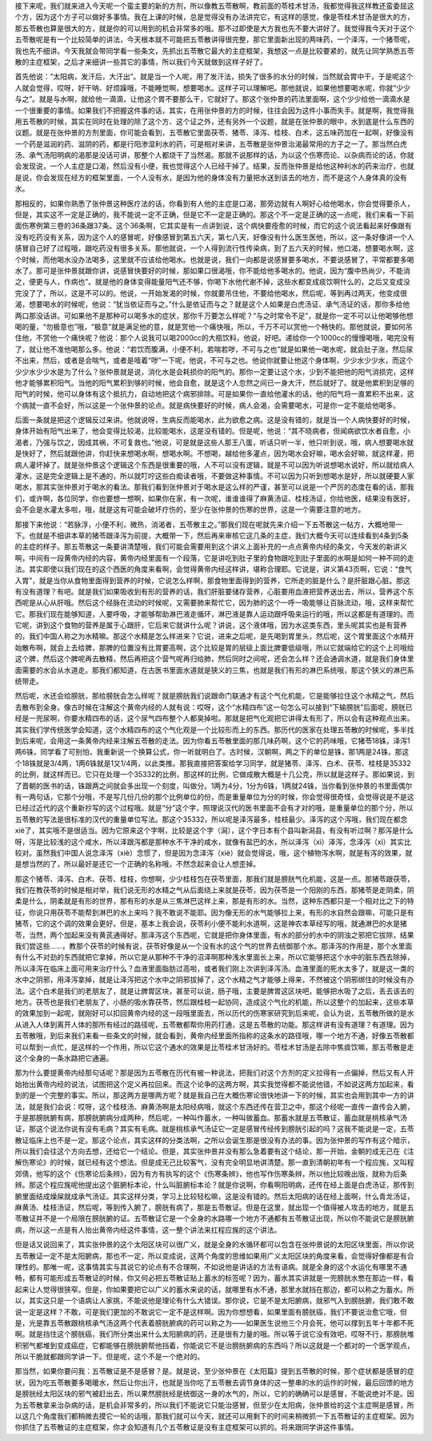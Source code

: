 接下来呢，我们就来进入今天呢一个蛮主要的新的方剂，所以像教五苓散啊，教前面的苓桂术甘汤，我都觉得我这样教还蛮委屈这个方，因为这个方子可以做好多事情。我在上课的时候，总是觉得没有办法讲完它，有这样的感觉，像是苓桂术甘汤是很大的方，那五苓散也算是很大的方，就是你的可以用到的机会非常多的哦。那不过即使是大方我也先不要大讲好了。我觉得我今天对于这个五苓散呢是有一个比较简单的讲法，今天根本就不可能把五苓散讲得很完整，那它里面新出现的两味药，一个泽泻，一个猪苓呢，我也先不细讲。今天我就会带同学看一些条文，先抓出五苓散它最大的主症框架，我想这一点是比较要紧的，就先让同学熟悉五苓散的主症框架，之后才来细讲一些其它的事情，所以我们今天就做到这样子好了。

首先他说：“太阳病，发汗后，大汗出”。就是当一个人呢，用了发汗法，损失了很多的水分的时候，当然就会胃中干，于是呢这个人就会觉得，哎呀，好干呐、好烦躁哦，不能睡觉啊，想要喝水。这样子可以理解吧。那他就说，如果他想要喝水呢，你就“少少与之”。就是与水啊，就给他一滴滴，让他这个胃不要那么干，它就好了。那这个张仲景的药法里面啊，这个少少给他一滴滴水是一个很重要的事情。如果我们不把握这件事的话，其实，在用张仲景的方的时候，往往会因为这件小事而失手。就是啊，我觉得我用五苓散的时候，其实在同时在处理的除了这个方、这个证之外，还有另外一个议题，就是在张仲景的眼中，水到底是什么东西的议题。就是在张仲景的方剂里面，你可能会看到，五苓散它里面茯苓、猪苓、泽泻、桂枝、白术，这五味药加在一起啊，好像没有一个药是滋润的药、滋阴的药，都是行阳渗湿利水的药，可是相对来讲，五苓散是张仲景治渴最常用的方子之一了。那当然白虎汤、承气汤阳明病的渴那是没话可讲，那整个人都烧干了当然渴。那就不说那样的话，为以这个伤寒而论、以杂病而论的话，你就会发现说，一个人主症是口渴，然后没有小便，我也觉得这个人已经干掉了。结果，反而张仲景是给他这种利水的药来治疗，也就是说，你会发现在经方的框架里面，一个人没有水，是因为他的身体没有力量把水送到该去的地方，而不是这个人身体真的没有水。

那相反的，如果你熟悉了张仲景这种医疗法的话，你看到有人他的主症是口渴，那旁边就有人啊好心给他喝水，你会觉得要杀人，但是，其实这不一定是正确的，我不能说一定不正确，但是它不一定是正确的。那这个不一定是正确的这一点呢，我们来看一下前面伤寒例第三卷的36条跟37条。这个36条啊，它其实是有一点讲到说，这个病快要痊愈的时候，而它的这个说法看起来好像跟有没有吃药没有关系，因为这个人的感冒呢，好像感冒到第五六天，第七八天，好像没有什么医生医他，所以，这一条好像讲一个人感冒自己好了过程哦，跟吃药没有很多关系。那他就说，一个人得到流行性传染病，到了五六天的时候，他口渴，想要喝水啊，这个时候，而他喝水没办法喝多，这里就不应该给他喝水。也就是说，我们一向都是说感冒要多喝水，不要说感冒了，平常都要多喝水了。那可是张仲景就跟你讲，说感冒快要好的时候，那如果口很渴哦，你不能给他多喝水的。他说，因为“腹中热尚少，不能消之，便更与人，作病也”。就是他的身体变得能量阳气还不够，你喝下水他代谢不掉，这些水都变成痰饮啊什么的，之后又变成没完没了了，所以，这是不可以的。他说，一开始发渴的时候，你就要吊住他，不要给他喝水，然后呢，等到再过两天，他变成很渴，想要喝水的时候呢，他说：“犹当依证而与之。”什么是依证而与之？就是这个人如果是白虎汤证、承气汤证的话，那你多给他两口那没话讲。可如果他不是那种可以喝多水的症状，那你千万要怎么样呢？“与之时常令不足”，就是你一定不可以让他喝够他想喝的量，“勿极意也”哦，“极意”就是满足他的意，就是赏他一个痛快哦，所以，千万不可以赏他一个畅快的。那他就说，要如何吊住他，不赏他一个痛快呢？他说：那个人说我可以喝2000cc的大瓶饮料，他说，好吧。递给你一个1000cc的慢慢喝哦，喝完没有了，就让他不准他喝那么多。他说：“若饮而腹满，小便不利，若喘若哕，不可与之也”就是如果他一喝水呢，就会肚子涨，然后尿不出来，然后，或者是会喘气，或者是噎着“哕”一下呢，他说，不可与之也。他说你就要让他这个身体啊，少少水少少水，而这个少少水少少水是为了什么？张仲景就是说，消化水是会耗损你的阳气的。那你一定要让这个水，少到不能把他的阳气消损完，这样他才能够累积阳气。当他的阳气累积到够的时候，他会自愈，就是这个人忽然之间已一身大汗，然后就好了。就是他累积到足够的阳气的时候，他可以身体有这个抵抗力，自动地把这个病邪排除。可是如果你一直给他灌水的话，他的阳气将一直累积不出来，这个病就一直不会好，所以这是一个张仲景的论点。就是病快要好的时候，病人会渴，会需要喝水，可是你一定不能给他喝多。

后面一条就是把这个逻辑反过来讲。他就说呀，生病反而能喝水，此为欲愈之病。这是没有错的，就是当一个人病快要好的时候，身体开始有阳气出来了，他会变得比较渴，比较能喝水，这是没有错的。但是呢，他说：“其不晓病者，但闻病欲饮水者自愈，小渴者，乃强与饮之，因成其祸，不可复救也。”他说，可是就是这些人那王八蛋，听话只听一半，他只听到说，哦，病人想要喝水就是快好了，然后就跟他讲，你赶快来想喝水啊，想喝水啊。不想喝，越给他多灌点，因为喝水会好嘛，喝水会好嘛，就这样灌，把病人灌坏掉了。就是张仲景这个逻辑这个东西是很重要的哦，人不可以没有逻辑，就是不可以因为听说想喝水说好，所以就给病人灌水，这是完全逻辑上是不通的，所以就叮咛这些白痴读者哦，不要做这种事情。不可以因为只听到想喝水是好，所以就硬要人家喝水，那其实张仲景对于喝水的看法。那我们看到张仲景对于喝水是这么样的严谨，甚至可以说是一个严厉的态度在看的话，那我们，或许啊，各位同学，你也要想一想啊，如果你在家，有一次呢，谁谁谁得了麻黄汤证、桂枝汤证，你给他医，结果没有医好，会不会是水灌太多啦，哦，就是这有可能会破坏疗伤的，至少在张仲景的伤寒的世界，这是一个需要注意的地方。

那接下来他说：“若脉浮，小便不利，微热，消渴者，五苓散主之。”那我们现在呢就先来介绍一下五苓散这一帖方，大概地带一下。也就是不细讲本草的猪苓跟泽泻为前提，大概带一下，然后再来审核它这几条的主症，我们大概今天可以连续看到4条到5条的主症的样子。那五苓散这一条要讲清楚哦，我们可能会需要用到这个讲义上面补充的一点点黄帝内经的条文，今天发的新讲义啊，中间有一段黄帝内经的内容，黄帝内经里面有一个段落，它是讲吃到肚子里的食物跟吃到肚子里面的水啊是如何一种不同的走法。其实即使以我们现在的这个西医的角度来看啊，会觉得黄帝内经这样讲，堪称合理耶。它说是，讲义第43页啊，它说：“食气入胃”，就是当你从食物里面得到营养的时候，它说怎么样啊，那食物里面得到的营养，它所走的脏是什么？是肝脏跟心脏。那这有没有道理？有吧。就是我们如果吸收到有形的营养的话，我们肝脏要储存营养，心脏要用血液把营养送出去，所以，营养这个东西呢是从心从肝哦。然后这个经脉在流动的时候呢，又需要肺来帮忙它，因为肺的这个一呼一吸能够让百脉流动，哦，这样来帮忙它。那我们现在能够知道，人要呼吸，才能够帮助淋巴液走循环，淋巴液是靠人运动跟呼吸来运行的哦，所以这都是有道理的。而它呢，讲到这个食物的营养是属于心跟肝，它后来它就讲什么呢？讲说，这个液体哦，因为水这类东西，里头呢其实也是有营养的，我们中国人称之为水精嘛。那这个水精是怎么样进来？它说，进来之后呢，是先喝到胃里头，然后呢，这个胃里面这个水精开始散布啊，就会上去给脾，那脾的位置没有比胃要高啊，这个比较是胃的层级上面比脾要低级哦，所以它就端给它的这个上司哦给这个脾，然后这个脾呢再去散精，然后再把这个营气呢再归给肺，然后同时之间呢，还会怎么样？还会通调水道，就是我们身体里面需要的水会从水道走。那我们都知道，在古医书里面水道就是狭义的三焦，也就是我们有形的淋巴系统哦，那这个狭义的淋巴系统带走。

然后呢，水还会给膀胱，那给膀胱会怎么样呢？就是膀胱我们说跟命门联通才有这个气化机能，它是能够拉住这个水精之气，然后去散布到全身。像古时候在注解这个黄帝内经的人就有说：哎呀，这个“水精四布”这一句怎么可以接到“下输膀胱”后面呢，膀胱已经是一兜尿啊，你要水精四布的话，这个尿气四布整个人都臭掉啦。那就是把气化观把它讲得太有形了，所以会有这种观点出来。其实我们学传统医学会知道，这个水精四布的这个气化观是一个比较形而上的东西。那历代的医家在处理五苓散的时候呢，多半找到后来呢，会用这一条黄帝内经来注解五苓散的走法。因为你看五苓散里面的那几味药啊，这个它的药味哦，它猪苓18铢，泽泻1两6铢，同学看了可别怕，我重新说一个换算公式，你一听就明白了。古时候，汉朝啊，两之下的单位是铢，那1两是24铢，那这个18铢就是3/4两，1两6铢就是1又1/4两，以此类推。那我直接把答案给学习同学，就是猪苓、泽泻、白术、茯苓、桂枝是35332的比例，就这样而已。它只在处理一个35332的比例，那这样的比例，它做成散大概是十几公克，所以就是这样子。那如果说，到了晋朝的医书的话，铢跟两之间就会多出现一个刻度，叫做分。1两为4分，1分为6铢，1两就24铢，当你看到张仲景的书里面偶尔有一两句话，它那个分哦，不是写几份几份的那个比例单位的份，而是重量单位为分的时候，你会觉得很奇怪，会觉得说是不是这已经过近代的这个重新抄写的这个过程哦。就是“分”这个字，照理说汉代的医书里面不会有才对的哦，是重量单位的那个分，所以五苓散的写法是很标准的汉代的重量单位写法。那这个35332，所以呢是泽泻最多，桂枝最少。泽泻的这个泻哦，我们现在都念xiè了，其实哦不是很适当。因为它原来这个字啊，比较是这个字（潟），这个字日本有个县叫新潟县，有没有听过啊？那泻是什么呀，泻是比较浅的这个咸水，所以泽跟泻都是那种水不干净的咸水，就像有盐巴的水，所以泽泻（xì）泽泻，念泽泻（xì）其实比较对。虽然我们中国人说念泽泻（xiè）念惯了，但是因为念泽泻（xiè）就会觉得说，哦，这个植物泻水啊，就是有泻的效果，就是想当然的了，所以最好是还它一个正确的名称哦，不然念起来会让人想歪掉。

那这个猪苓、泽泻、白术、茯苓、桂枝，你想啊，少少桂枝包在茯苓里面，那我们就是膀胱气化机能，这是一点。那猪苓跟茯苓，我们在教茯苓的时候是相对举，我们说无形的水精之气从后面绕上来就是茯苓，因为茯苓是一个阳刚的东西，那猪苓是走阴柔，阴柔是什么，阴柔就是有形的世界，那有形的水是从三焦淋巴这样上来，那是有形的水。当然，这种东西都只是一个相对比之下的特征，你说只用茯苓不能帮到淋巴的水上来吗？我不敢说不能耶。因为像无形的水气能够拉上来，有形的水自然会跟嘛，可能只是有猪苓，它的这个调的效果会更好。但是，基本上我会说，茯苓利小便不能利水道啊，这是神农本草经写的哦，就通淋巴的水是猪苓，当然，两个加起来没有黄芪通得好。那泽泻这个东西呢，它就是把你身体里面，有水的部分的水中的阴浊之邪把它拔除，结果我们尝这些……，教那个茯苓的时候有说，茯苓好像是从一个没有水的这个气的世界去统御那个水。那泽泻的作用是，那个水里面有什么不对劲的东西就把它拿掉，所以它是从那种不干净的沼泽啊那种浅水里面长上来，所以它能够把这个水中的脏东西去除掉，所以泽泻在临床上面可用来治疗什么？血液里面脂肪过高啦，或者我们刚上次讲到泽泻汤。血液里面的死水太多了，就是这一类的水中之阴邪，用泽泻拿掉，就是让泽泻把这个水中之阴邪拔掉了，这个水精之气才能够上得来，不然被这个阴邪绑住的时候没有办法。这个白术是我们的老朋友了，就是让脾胃区块，甚至可以说，肠子哦，主要是脾胃这区块吧，能够把水吸了之后，丢去该去的地方。茯苓也是我们老朋友了，小肠的吸水靠茯苓，然后跟桂枝一起协同，造成这个气化的机能，所以这整个的加起来，这些本草的效果加到一起呢，就刚好可以扣回黄帝内经的这一段哦里面去，所以历代的伤寒家研究到后来呢，会认为说，五苓散所做的是水从进入人体到离开人体的那所有经过的路径呢，五苓散都帮你用药打通，这是五苓散的功能。那这样讲有没有道理？有道理。因为五苓散哦，到后来我们来看一些条文的时候，就会看到，黄帝内经里面所指称的这条水的路径哦，哪一个地方不通，好像五苓散都可以帮到一点忙，是这样的一个作用，所以它这个通水的效果是比苓桂术甘汤好的。苓桂术甘汤是去除中焦痰饮嘛，那五苓散是走这个全身的一条水路把它通遍。

那为什么要提黄帝内经那句话呢？那是因为五苓散在历代有被一种说法，把我们对这个方剂的定义拉得有一点偏掉，然后又有人开始抬出黄帝内经的说法，试图把这个定义再拉回来。而这个论争的这两方啊，其实我觉得都不能说他错，不如说这两方加起来，看到的是一个完整的事实。所以，那这两方是哪两方呢？就是我自己在大概伤寒论很快地讲一下的时候，其实也会用到其中一方的讲法，就是我们会说：哎呀，这个桂枝汤、麻黄汤啊是太阳经病哦，就这个东西还传在营卫之中，那这个经呢一直传一直传会入腑，于是那膀胱腑有病，那膀胱腑病分成两种，然后呢，一种叫作蓄水，一种叫做蓄血。那蓄水就是五苓散证，蓄血就是桃核承气汤证，那这个说法你说有没有毛病？其实有毛病。就是桃核承气汤证它一定是感冒传经传到膀胱引起的吗？这我不能说是一定，五苓散证临床上也不是一定。那这个论点，其实这样的分类法啊，之所以会诞生那是很没有办法的事。因为张仲景的写作有这个暗示，所以我们会往这个方向去想，还给它一个结论。但是，其实张仲景并没有那么急着要有这个结论，那一开始，金朝的成无己在《注解伤寒论》的时候，就已经有这个想法。但是成无己比较客气，没有完全明显地讲清楚。那一直到清朝初年有一个程应旄，又叫程郊倩，他写的这个《伤寒论后条辨》，因为有方有执写的这个《伤寒条辨》，他也写作伤寒条辨，所以他比较晚出版，就称为后条辨。那这个程应旄呢他提出这个脏腑标本论，什么叫脏腑标本论？就是你说啊，你看啊阳明病，还传在经上面是白虎汤证，那传到腑里面结成燥屎就成承气汤证。其实这样分类，学习上比较轻松嘛，这是没有错的。然后太阳病的话在经上面啊，什么青龙汤证，麻黄汤、桂枝汤证，然后呢，等到传入腑了，膀胱有病了，那是五苓散证。但是在这里，就出现一个值得被人攻击的地方，就是五苓散证并不是一个局限在膀胱腑的证。五苓散证它是一个全身的水路哪一个地方不通都有五苓散证出现，所以你不能说它是膀胱腑病，所以这一点是有人抬出黄帝内经这件事情，这一整个讲法来扛程应旄的这个讲法。

但是话又说回来了，其实张仲景的这个太阳区块可以很广义，就是全身的水循环都可以包含在张仲景说的太阳区块里面，所以你说五苓散证一定不是太阳腑病，那也不一定，所以变成说，这两个角度的思维如果用广义太阳区块的角度来看，会觉得好像都是有合理性的。那唯一呢，这事情其实与其说它的论点有不合理啊，不如说他是讲话的方法有语病。就是全身的这个水运化有哪里不通畅，都有可能形成五苓散证的时候，你又何必把五苓散证贴上蓄水的标签呢？因为，蓄水其实讲就是一兜膀胱水憋在那边一样，看起来让人觉得很狭窄。但是，你如果要把它以广义的蓄水来说的话，就哪里有水不通，那里水就挡在那边，都可以称之为蓄水。所以，其实这只是一个语病让人家挑，不能说他是理论有什么大错误。那你说，它是不是太阳腑病，就邪气入到膀胱腑，我们敢不敢说一定是这样？不敢，可是我们更加的不敢说它一定不是这样啊。因为你想想看，如果里面有膀胱癌，我们不要说治愈它哦，但是，光是靠五苓散跟桃核承气汤这两个代表着膀胱腑病的药可以称之为——如果医生说他三个月会死，他可以撑到五年十年都不死啊。就是挡住这个膀胱癌，我们所分类出来什么太阳腑病的药，还是很有力量的哦。所以等于说它没有效吧，哎呀不行，那膀胱堆积邪气都堆到变成癌症，它都能够在膀胱腑帮他挡着，你能说它不是治膀胱腑病的东西吗？所以这就是一个都对的一个医学观点，所以干脆就都跟同学讲一下。但是呢，这个不是一个绝对的。

那当然，如果你要问我：五苓散证是不是感冒？是。就是说，至少张仲景在《太阳篇》提到五苓散的时候，那个症状都是感冒的症状，因为吃五苓散要多喝暖水，然后让你出汗，也就是当你吃了五苓散去调节身体的这一整串的水的运作的时候，最后回馈的地方是膀胱经太阳区块的邪气被赶出去，所以果然膀胱经是统御这一身的水气的，所以，它的的确确可以是感冒，不能说绝对不是。因为五苓散拿来治杂病的话，是机会非常多的，所以我们不能说它只能治感冒，但至少在太阳病，张仲景给的这个主症啊是感冒，所以这几个角度我们都稍微去摸它一轮的话哦，那我们就可以今天，就还可以用剩下的时间来稍微抓一下五苓散证的主症框架。因为你抓住了五苓散证的主症框架，你才会知道有几个五苓散证是没有主症框架可以抓的。将来跟同学讲这件事情。
